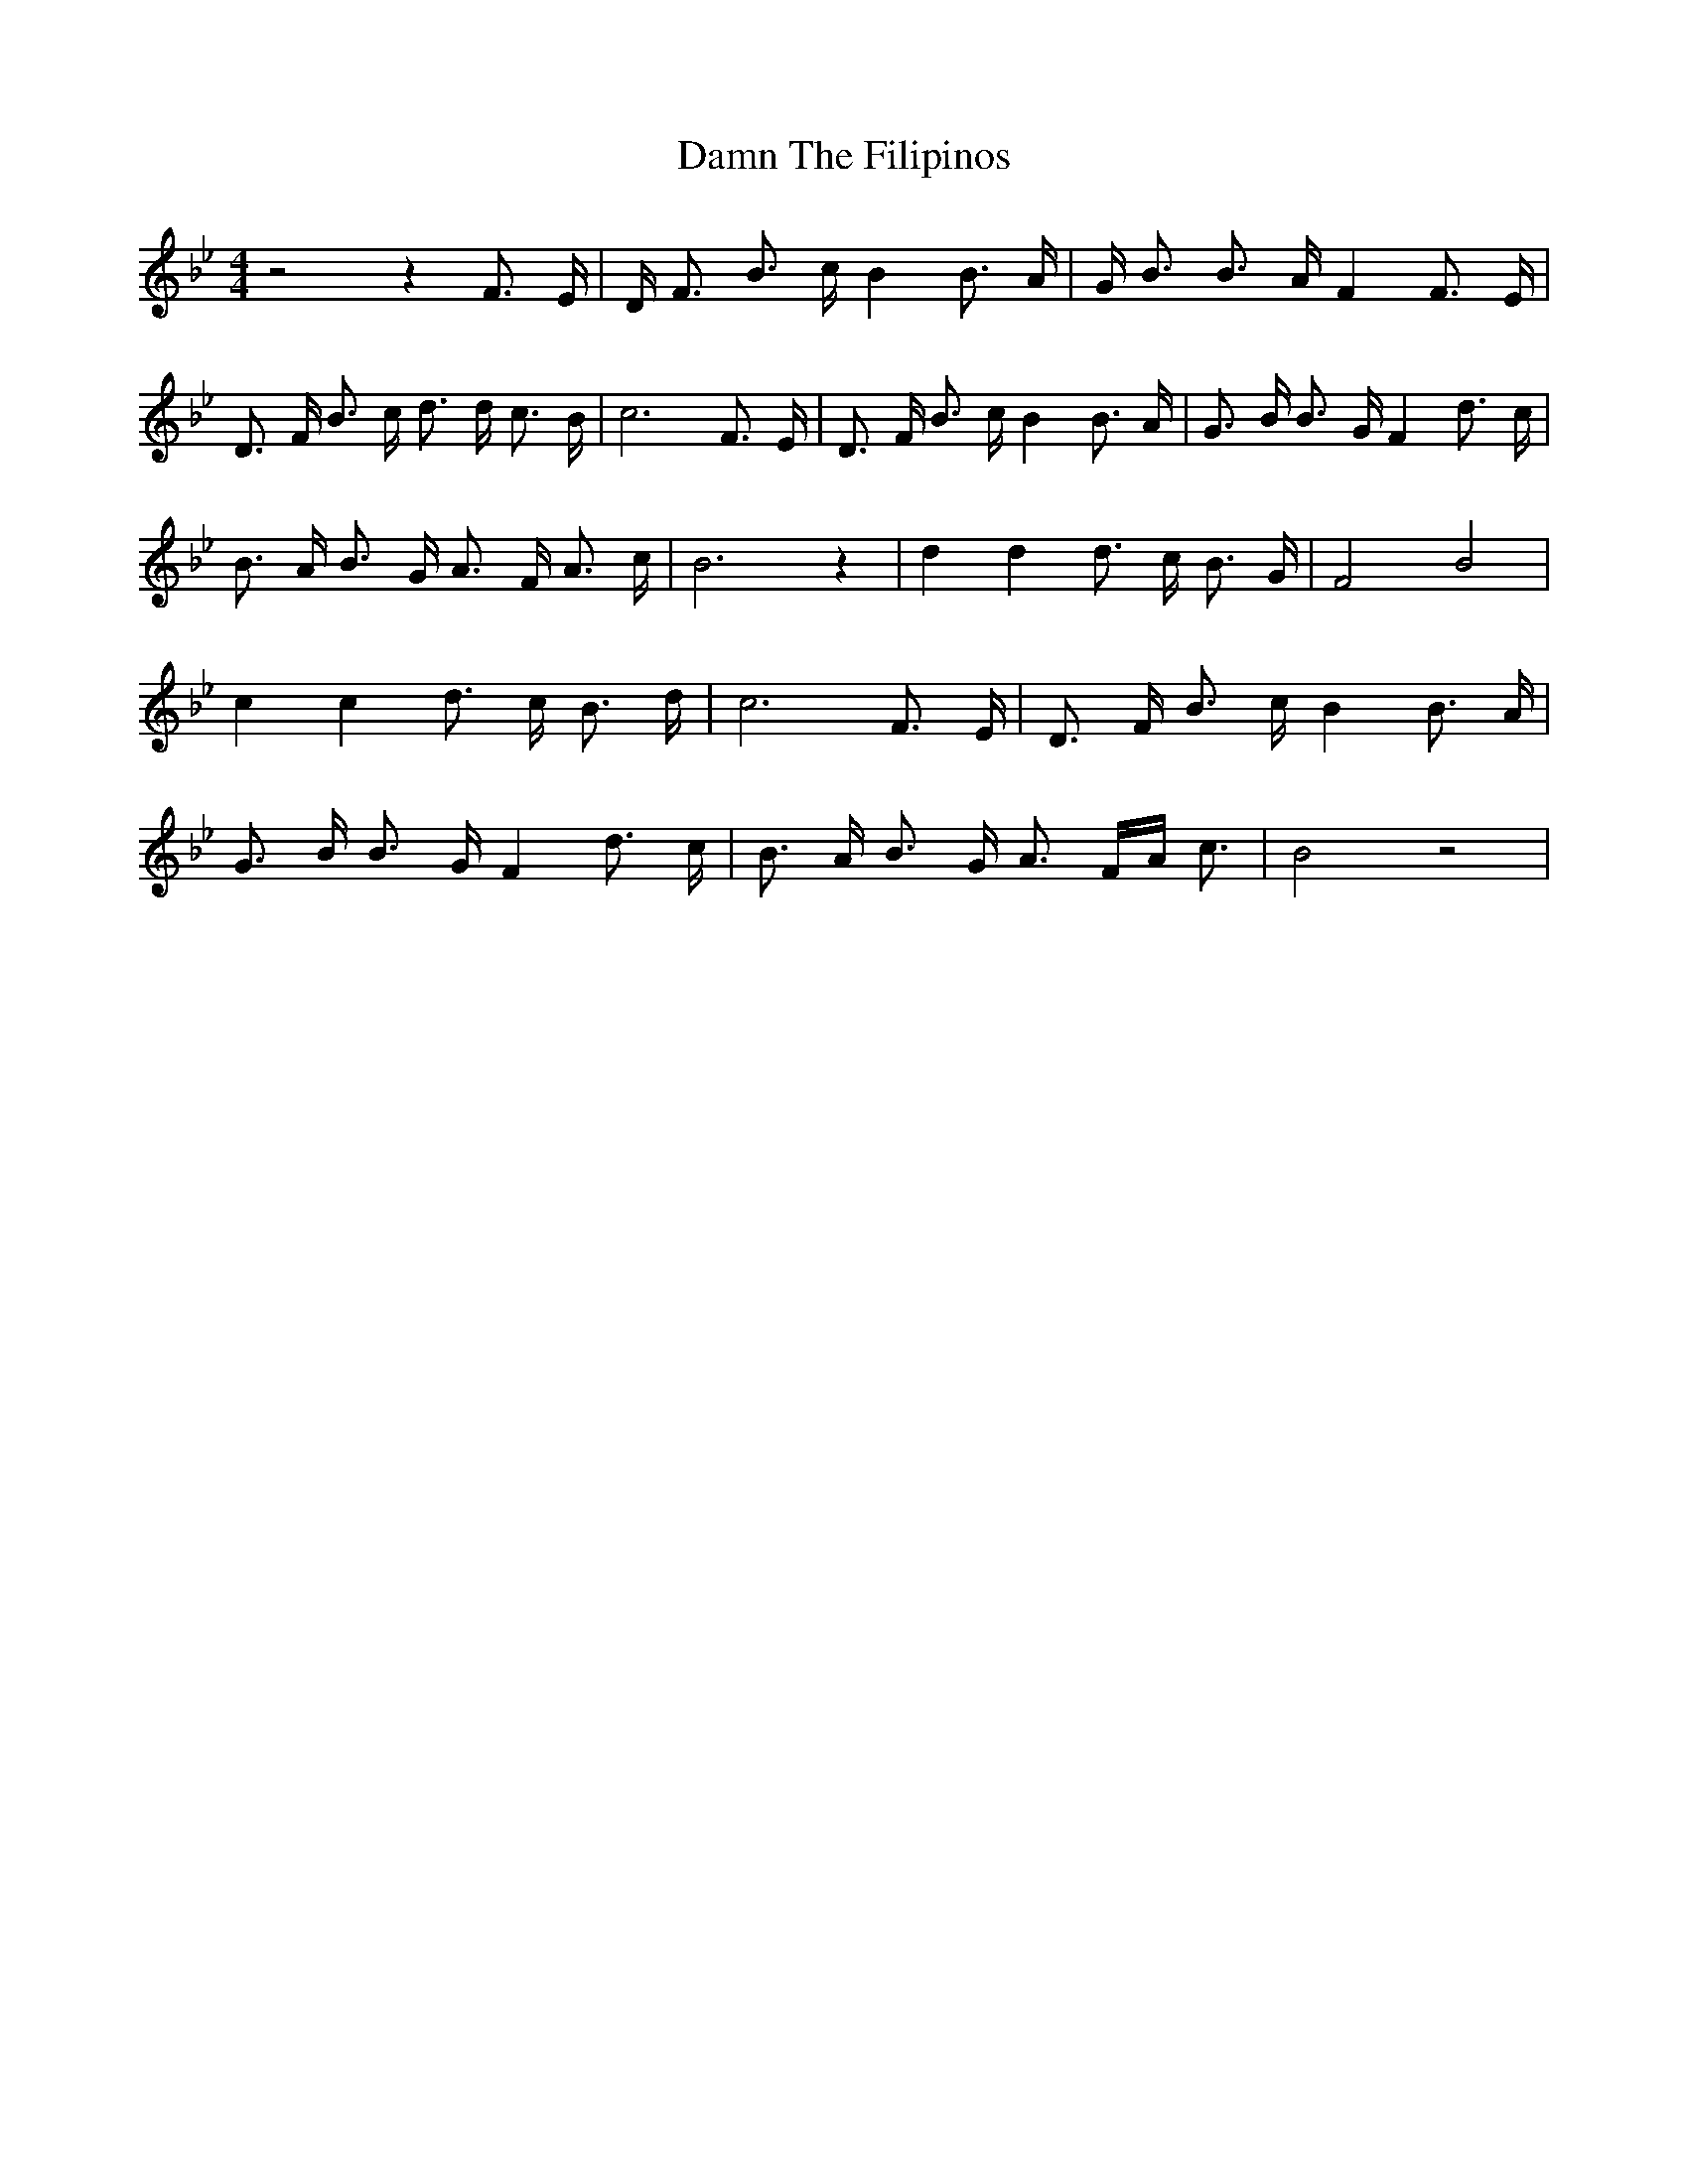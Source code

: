 % Generated more or less automatically by swtoabc by Erich Rickheit KSC
X:1
T:Damn The Filipinos
M:4/4
L:1/16
K:Bb
 z8 z4 F3 E| D F3 B3 c B4 B3 A| G B3 B3 A F4 F3 E| D3 F B3 c d3 d c3 B|\
 c12 F3 E| D3 F B3 c B4 B3 A| G3 B B3 G F4 d3 c| B3 A B3 G A3 F A3 c|\
 B12 z4| d4 d4 d3 c B3 G| F8 B8| c4 c4 d3 c B3 d| c12 F3 E| D3 F B3 c B4 B3 A|\
 G3 B B3 G F4 d3 c| B3 A B3 G A3 FA c3| B8 z8|

